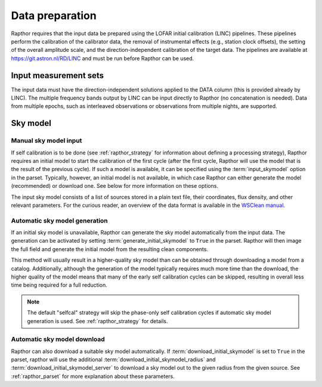 .. _data_preparation:

Data preparation
================

Rapthor requires that the input data be prepared using the LOFAR initial calibration (LINC) pipelines. These pipelines perform the calibration of the calibrator data, the removal of instrumental effects (e.g., station clock offsets), the setting of the overall amplitude scale, and the direction-independent calibration of the target data. The pipelines are available at https://git.astron.nl/RD/LINC and must be run before Rapthor can be used.

Input measurement sets
----------------------

The input data must have the direction-independent solutions applied to the DATA column (this is provided already by LINC). The multiple frequency bands output by LINC can be input directly to Rapthor (no concatenation is needed). Data from multiple epochs, such as interleaved observations or observations from multiple nights, are supported.

Sky model
---------

Manual sky model input
~~~~~~~~~~~~~~~~~~~~~~
If self calibration is to be done (see :ref:`rapthor_strategy` for information about defining a processing strategy), Rapthor requires an initial model to start the calibration of the first cycle (after the first cycle, Rapthor will use the model that is the result of the previous cycle). If such a model is available, it can be specified using the :term:`input_skymodel` option in the parset. Typically, however, an initial model is not available, in which case Rapthor can either generate the model (recommended) or download one. See below for more information on these options.

The input sky model consists of a list of sources stored in a plain text file, their coordinates, flux density, and other relevant parameters. For the curious reader, an overview of the data format is available in the `WSClean manual <https://wsclean.readthedocs.io/en/latest/component_list.html>`_.

.. _auto_sky_generation:

Automatic sky model generation
~~~~~~~~~~~~~~~~~~~~~~~~~~~~~~
If an initial sky model is unavailable, Rapthor can generate the sky model automatically from the input data. The generation can be activated by setting :term:`generate_initial_skymodel` to ``True`` in the parset. Rapthor will then image the full field and generate the initial model from the resulting clean components.

This method will usually result in a higher-quality sky model than can be obtained through downloading a model from a catalog. Additionally, although the generation of the model typically requires much more time than the download, the higher quality of the model means that many of the early self calibration cycles can be skipped, resulting in overall less time being required for a full reduction.

.. note::

    The default "selfcal" strategy will skip the phase-only self calibration cycles if automatic sky model generation is used. See :ref:`rapthor_strategy` for details.


.. _auto_sky_download:

Automatic sky model download
~~~~~~~~~~~~~~~~~~~~~~~~~~~~
Rapthor can also download a suitable sky model automatically. If :term:`download_initial_skymodel` is set to ``True`` in the parset, rapthor will use the additional :term:`download_initial_skymodel_radius` and :term:`download_initial_skymodel_server` to download a sky model out to the given radius from the given source. See :ref:`rapthor_parset` for more explanation about these parameters.
